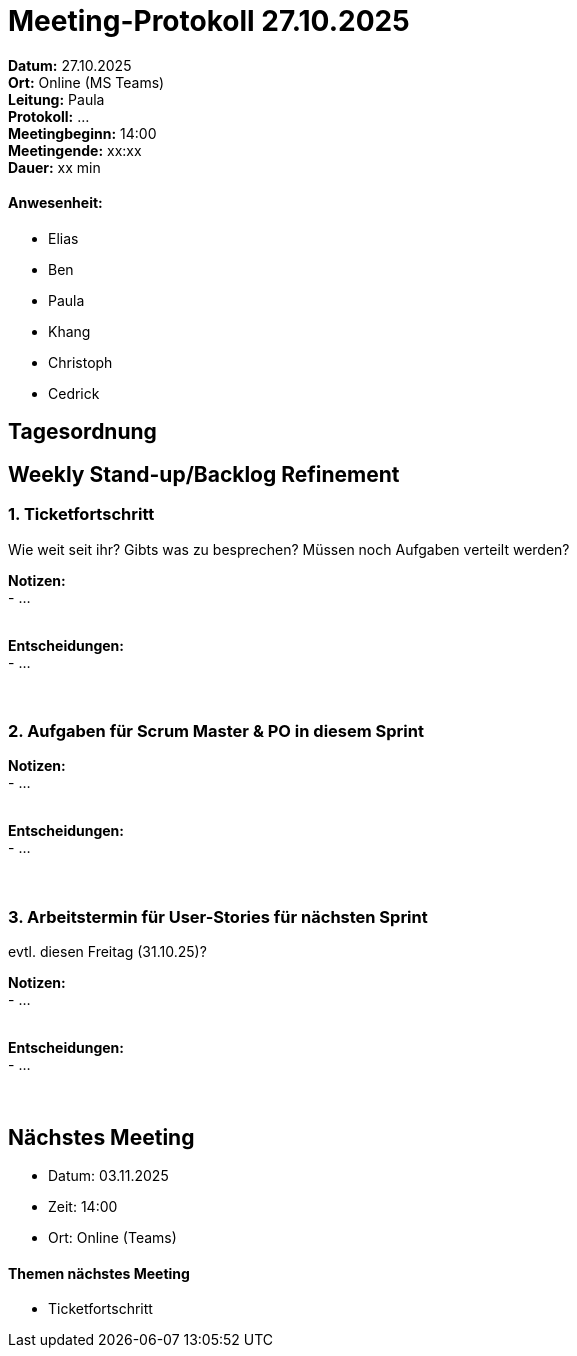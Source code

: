 = Meeting-Protokoll 27.10.2025

*Datum:* 27.10.2025 +
*Ort:* Online (MS Teams) +
*Leitung:* Paula +
*Protokoll:* ... +
*Meetingbeginn:* 14:00 +
*Meetingende:* xx:xx +
*Dauer:* xx min 

==== Anwesenheit: 
- Elias
- Ben
- Paula
- Khang
- Christoph
- Cedrick


== Tagesordnung

==  Weekly Stand-up/Backlog Refinement
=== 1. Ticketfortschritt
Wie weit seit ihr? Gibts was zu besprechen? Müssen noch Aufgaben verteilt werden?

*Notizen:* +
- ... +
  +


*Entscheidungen:* +
- ... +
  +
  +


=== 2. Aufgaben für Scrum Master & PO in diesem Sprint +

*Notizen:* +
- ... +
  +

*Entscheidungen:* +
- ... +
  +
  +


=== 3. Arbeitstermin für User-Stories für nächsten Sprint +
evtl. diesen Freitag (31.10.25)?

*Notizen:* +
- ... +
  +

*Entscheidungen:* +
- ... +
  +
  +




== Nächstes Meeting

- Datum: 03.11.2025
- Zeit: 14:00
- Ort: Online (Teams)

==== Themen nächstes Meeting

- Ticketfortschritt +
